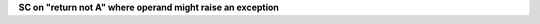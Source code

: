 **SC on "return not A" where operand might raise an exception**
  

.. qmlink:: TCIndexImporter

   *


